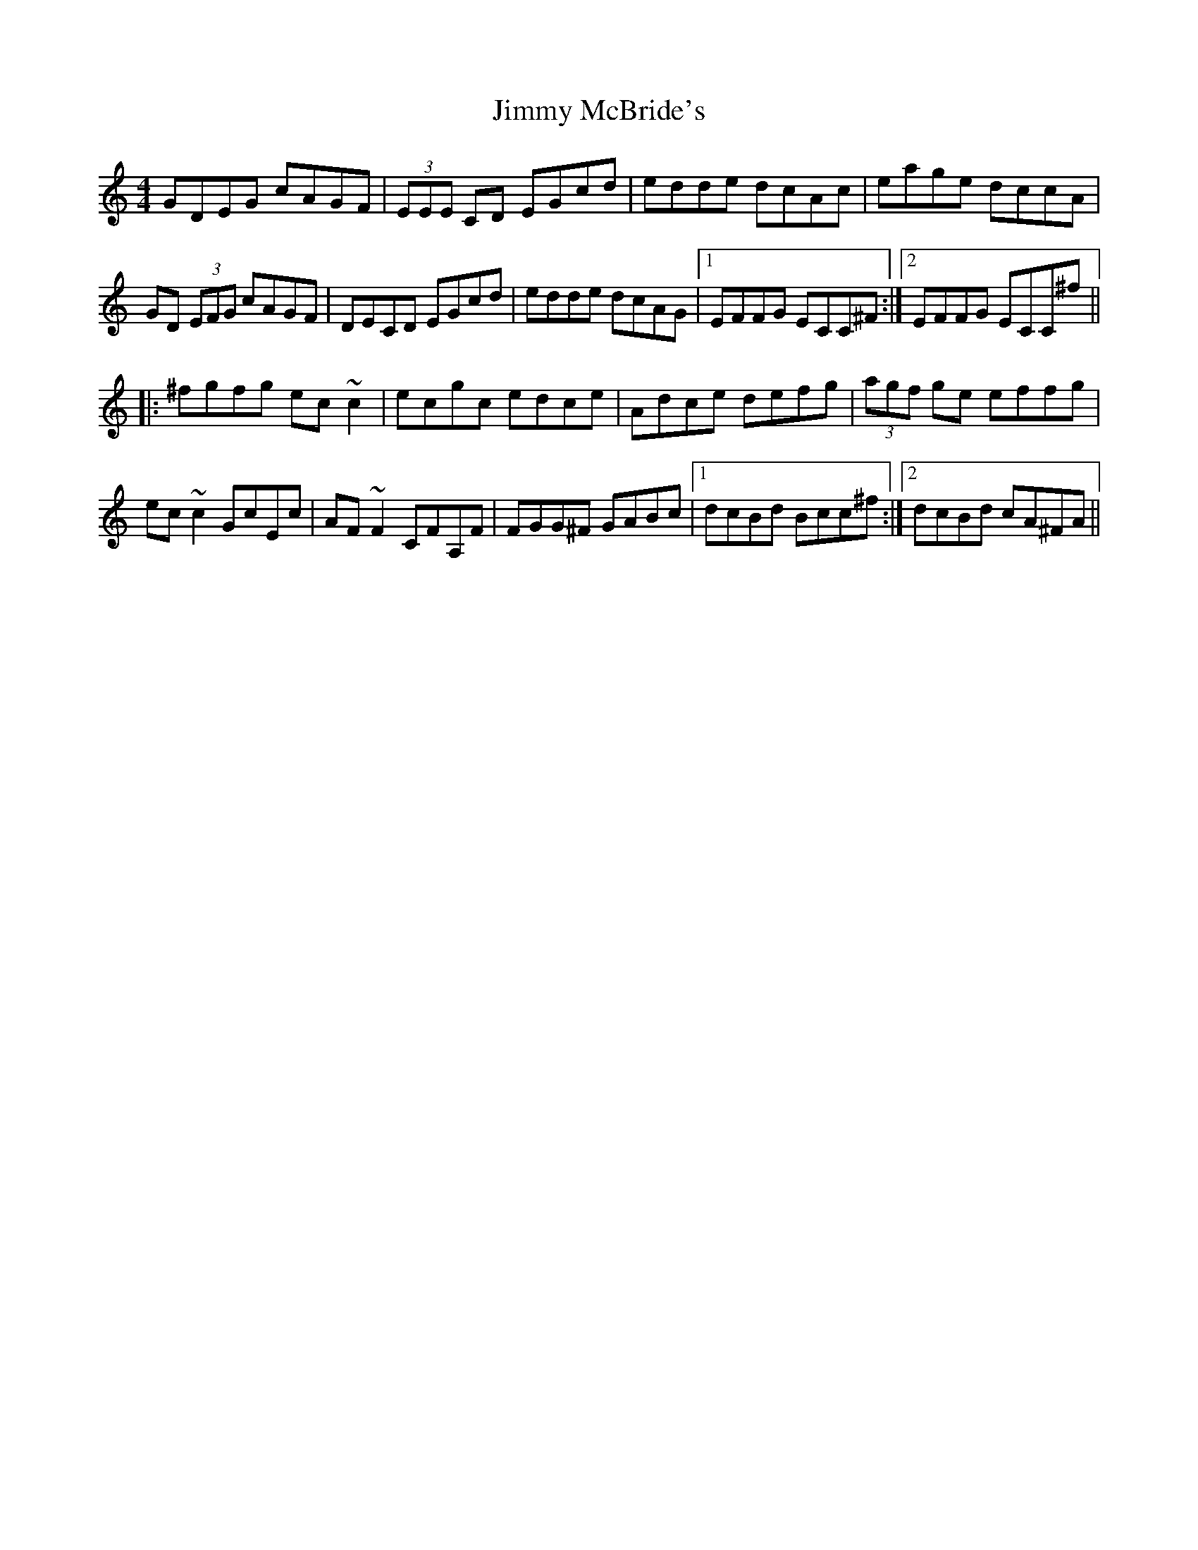 X: 20069
T: Jimmy McBride's
R: reel
M: 4/4
K: Cmajor
GDEG cAGF|(3EEE CD EGcd|edde dcAc|eage dccA|
GD (3EFG cAGF|DECD EGcd|edde dcAG|1 EFFG ECC^F:|2 EFFG ECC^f||
|:^fgfg ec~c2|ecgc edce|Adce defg|(3agf ge effg|
ec~c2 GcEc|AF~F2 CFA,F|FGG^F GABc|1 dcBd Bcc^f:|2 dcBd cA^FA||

